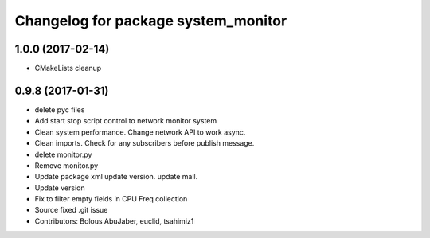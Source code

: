^^^^^^^^^^^^^^^^^^^^^^^^^^^^^^^^^^^^
Changelog for package system_monitor
^^^^^^^^^^^^^^^^^^^^^^^^^^^^^^^^^^^^

1.0.0 (2017-02-14)
------------------
* CMakeLists cleanup

0.9.8 (2017-01-31)
------------------
* delete pyc files
* Add start stop script control to network monitor  system
* Clean system performance.
  Change network API to work async.
* Clean imports.
  Check for any subscribers before publish message.
* delete monitor.py
* Remove monitor.py
* Update package xml
  update version.
  update mail.
* Update version
* Fix to filter empty fields in CPU Freq collection
* Source fixed .git issue
* Contributors: Bolous AbuJaber, euclid, tsahimiz1
